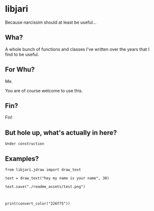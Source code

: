 * libjari

Because narcissim should at least be useful...

** Wha?

A whole bunch of functions and classes I've written over the years that I find to be useful.

** For Whu?

Me.

You are of course welcome to use this.

** Fin?

Fin!

** But hole up, what's actually in here?
   
=Under construction=

** Examples?

#+BEGIN_SRC ipython :results output org drawer
from libjari.jdraw import draw_text

text = draw_text("hey my name is your name", 30)

text.save("./readme_assets/test.png")
#+END_SRC

#+RESULTS:
:results:
:end:

[[./readme_assets/test.png]]



#+BEGIN_SRC ipython :results output org drawer


print(convert_color("226f75"))
#+END_SRC

#+RESULTS:
:results:
(34, 111, 117)
:end:
